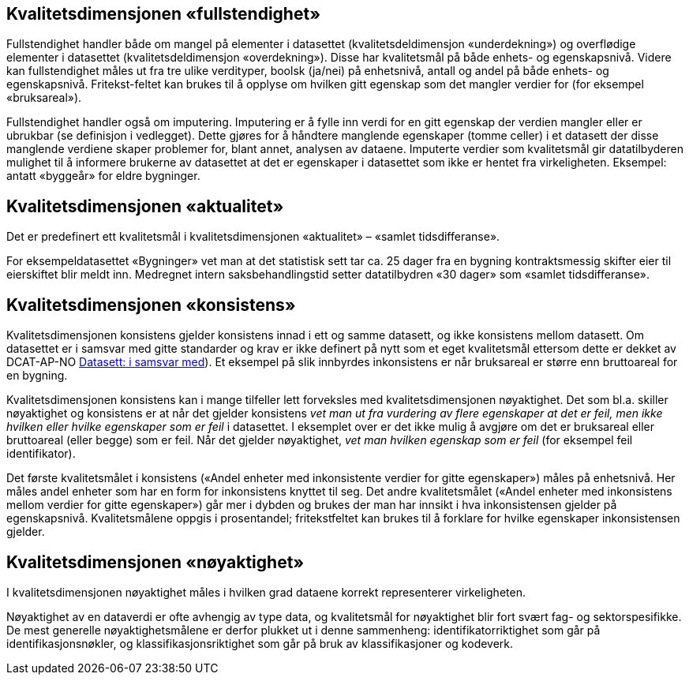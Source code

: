 
== Kvalitetsdimensjonen «fullstendighet» 

Fullstendighet handler både om mangel på elementer i datasettet (kvalitetsdeldimensjon «underdekning») og overflødige elementer i datasettet (kvalitetsdeldimensjon «overdekning»). Disse har kvalitetsmål på både enhets- og egenskapsnivå. Videre kan fullstendighet måles ut fra tre ulike verdityper, boolsk (ja/nei) på enhetsnivå, antall og andel på både enhets- og egenskapsnivå. Fritekst-feltet kan brukes til å opplyse om hvilken gitt egenskap som det mangler verdier for (for eksempel «bruksareal»).

Fullstendighet handler også om imputering. Imputering er å fylle inn verdi for en gitt egenskap der verdien mangler eller er ubrukbar (se definisjon i vedlegget). Dette gjøres for å håndtere manglende egenskaper (tomme celler) i et datasett der disse manglende verdiene skaper problemer for, blant annet, analysen av dataene. Imputerte verdier som kvalitetsmål gir datatilbyderen mulighet til å informere brukerne av datasettet at det er egenskaper i datasettet som ikke er hentet fra virkeligheten. Eksempel: antatt «byggeår» for eldre bygninger. 


== Kvalitetsdimensjonen «aktualitet» 

Det er predefinert ett kvalitetsmål i kvalitetsdimensjonen «aktualitet» – «samlet tidsdifferanse». 

For eksempeldatasettet «Bygninger» vet man at det statistisk sett tar ca. 25 dager fra en bygning kontraktsmessig skifter eier til eierskiftet blir meldt inn. Medregnet intern saksbehandlingstid setter datatilbydren «30 dager» som «samlet tidsdifferanse».


== Kvalitetsdimensjonen «konsistens» 

Kvalitetsdimensjonen konsistens gjelder konsistens innad i ett og samme datasett, og ikke konsistens mellom datasett. Om datasettet er i samsvar med gitte standarder og krav er ikke definert på nytt som et eget kvalitetsmål ettersom dette er dekket av DCAT-AP-NO https://doc.difi.no/dcat-ap-no/#datasett-i-samsvar-med([Datasett: i samsvar med]). Et eksempel på slik innbyrdes inkonsistens er når bruksareal er større enn bruttoareal for en bygning.  

Kvalitetsdimensjonen konsistens kan i mange tilfeller lett forveksles med kvalitetsdimensjonen nøyaktighet. Det som bl.a. skiller nøyaktighet og konsistens er at når det gjelder konsistens _vet man ut fra vurdering av flere egenskaper at det er feil, men ikke hvilken eller hvilke egenskaper som er feil_ i datasettet. I eksemplet over er det ikke mulig å avgjøre om det er bruksareal eller bruttoareal (eller begge) som er feil. Når det gjelder nøyaktighet, _vet man hvilken egenskap som er feil_ (for eksempel feil identifikator).  

Det første kvalitetsmålet i konsistens («Andel enheter med inkonsistente verdier for gitte egenskaper») måles på enhetsnivå. Her måles andel enheter som har en form for inkonsistens knyttet til seg. Det andre kvalitetsmålet («Andel enheter med inkonsistens mellom verdier for gitte egenskaper») går mer i dybden og brukes der man har innsikt i hva inkonsistensen gjelder på egenskapsnivå. Kvalitetsmålene oppgis i prosentandel; fritekstfeltet kan brukes til å forklare for hvilke egenskaper inkonsistensen gjelder.  

== Kvalitetsdimensjonen «nøyaktighet» 

I kvalitetsdimensjonen nøyaktighet måles i hvilken grad dataene korrekt representerer virkeligheten. 

Nøyaktighet av en dataverdi er ofte avhengig av type data, og kvalitetsmål for nøyaktighet blir fort svært fag- og sektorspesifikke. De mest generelle nøyaktighetsmålene er derfor plukket ut i denne sammenheng: identifikatorriktighet som går på identifikasjonsnøkler, og klassifikasjonsriktighet som går på bruk av klassifikasjoner og kodeverk. 
